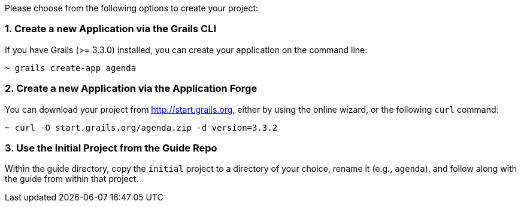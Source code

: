 Please choose from the following options to create your project:

=== 1. Create a new Application via the Grails CLI

If you have Grails (>= 3.3.0) installed, you can create your application on the command line:

[source,bash]
----
~ grails create-app agenda
----

=== 2. Create a new Application via the Application Forge

You can download your project from http://start.grails.org, either by using the online wizard, or the following `curl` command:

[source,bash]
----
~ curl -O start.grails.org/agenda.zip -d version=3.3.2
----

=== 3. Use the Initial Project from the Guide Repo

Within the guide directory, copy the `initial` project to a directory of your choice, rename it (e.g., `agenda`), and follow along with the guide from within that project.